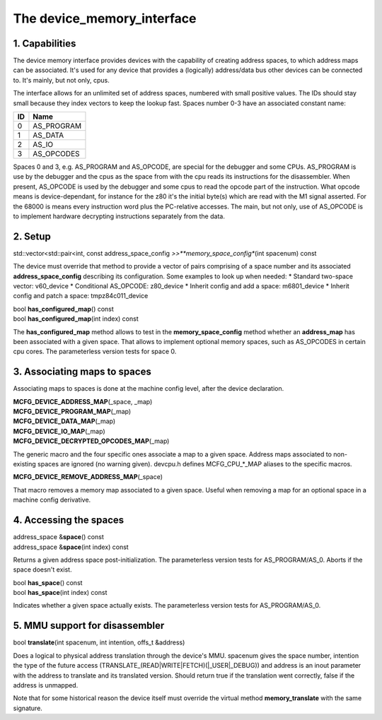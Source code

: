 The device_memory_interface
===========================

1. Capabilities
---------------

The device memory interface provides devices with the capability of
creating address spaces, to which address maps can be associated.
It's used for any device that provides a (logically) address/data bus
other devices can be connected to.  It's mainly, but not only, cpus.

The interface allows for an unlimited set of address spaces, numbered
with small positive values.  The IDs should stay small because they
index vectors to keep the lookup fast.  Spaces number 0-3 have an
associated constant name:

+----+---------------+
| ID | Name          |
+====+===============+
| 0  | AS_PROGRAM    |
+----+---------------+
| 1  | AS_DATA       |
+----+---------------+
| 2  | AS_IO         |
+----+---------------+
| 3  | AS_OPCODES    |
+----+---------------+

Spaces 0 and 3, e.g. AS_PROGRAM and AS_OPCODE, are special for the
debugger and some CPUs.  AS_PROGRAM is use by the debugger and the
cpus as the space from with the cpu reads its instructions for the
disassembler.  When present, AS_OPCODE is used by the debugger and
some cpus to read the opcode part of the instruction.  What opcode
means is device-dependant, for instance for the z80 it's the initial
byte(s) which are read with the M1 signal asserted.  For the 68000 is
means every instruction word plus the PC-relative accesses.  The main,
but not only, use of AS_OPCODE is to implement hardware decrypting
instructions separately from the data.

2. Setup
--------

| std::vector<std::pair<int, const address_space_config *>>\ **memory_space_config**\ (int spacenum) const

The device must override that method to provide a vector of pairs
comprising of a space number and its associated
**address_space_config** describing its configuration.  Some examples
to look up when needed:
* Standard two-space vector: v60_device
* Conditional AS_OPCODE: z80_device
* Inherit config and add a space: m6801_device
* Inherit config and patch a space: tmpz84c011_device


| bool **has_configured_map**\ () const
| bool **has_configured_map**\ (int index) const

The **has_configured_map** method allows to test in the
**memory_space_config** method whether an **address_map** has been
associated with a given space.  That allows to implement optional
memory spaces, such as AS_OPCODES in certain cpu cores.  The
parameterless version tests for space 0.

3. Associating maps to spaces
-----------------------------
Associating maps to spaces is done at the machine config level, after the device declaration.

| **MCFG_DEVICE_ADDRESS_MAP**\ (_space, _map)
| **MCFG_DEVICE_PROGRAM_MAP**\ (_map)
| **MCFG_DEVICE_DATA_MAP**\ (_map)
| **MCFG_DEVICE_IO_MAP**\ (_map)
| **MCFG_DEVICE_DECRYPTED_OPCODES_MAP**\ (_map)

The generic macro and the four specific ones associate a map to a
given space. Address maps associated to non-existing spaces are
ignored (no warning given).  devcpu.h defines MCFG_CPU_*_MAP aliases
to the specific macros.

| **MCFG_DEVICE_REMOVE_ADDRESS_MAP**\ (_space)

That macro removes a memory map associated to a given space.  Useful
when removing a map for an optional space in a machine config
derivative.


4. Accessing the spaces
-----------------------

| address_space &\ **space**\ () const
| address_space &\ **space**\ (int index) const

Returns a given address space post-initialization.  The parameterless
version tests for AS_PROGRAM/AS_0.  Aborts if the space doesn't exist.

| bool **has_space**\ () const
| bool **has_space**\ (int index) const

Indicates whether a given space actually exists. The parameterless
version tests for AS_PROGRAM/AS_0.


5. MMU support for disassembler
-------------------------------

| bool **translate**\ (int spacenum, int intention, offs_t &address)

Does a logical to physical address translation through the device's
MMU.  spacenum gives the space number, intention the type of the
future access (TRANSLATE_(READ|WRITE|FETCH)(|_USER|_DEBUG)) and
address is an inout parameter with the address to translate and its
translated version.  Should return true if the translation went
correctly, false if the address is unmapped.

Note that for some historical reason the device itself must override
the virtual method **memory_translate** with the same signature.
